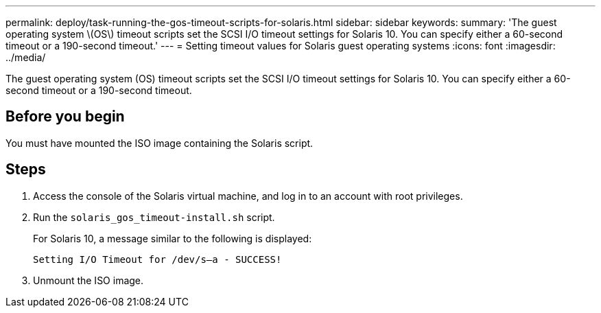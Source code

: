 ---
permalink: deploy/task-running-the-gos-timeout-scripts-for-solaris.html
sidebar: sidebar
keywords: 
summary: 'The guest operating system \(OS\) timeout scripts set the SCSI I/O timeout settings for Solaris 10. You can specify either a 60-second timeout or a 190-second timeout.'
---
= Setting timeout values for Solaris guest operating systems
:icons: font
:imagesdir: ../media/

[.lead]
The guest operating system (OS) timeout scripts set the SCSI I/O timeout settings for Solaris 10. You can specify either a 60-second timeout or a 190-second timeout.

== Before you begin

You must have mounted the ISO image containing the Solaris script.

== Steps

. Access the console of the Solaris virtual machine, and log in to an account with root privileges.
. Run the `solaris_gos_timeout-install.sh` script.
+
For Solaris 10, a message similar to the following is displayed:
+
----
Setting I/O Timeout for /dev/s–a - SUCCESS!
----

. Unmount the ISO image.

